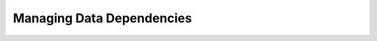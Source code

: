 .. _pythonapi-dependencies:

==========================
Managing Data Dependencies
==========================

